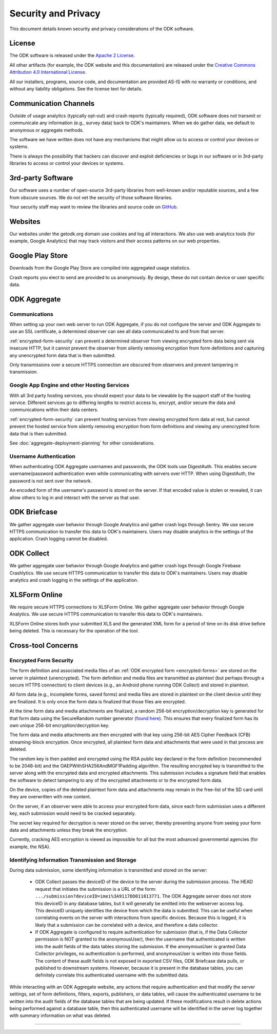 *********************
Security and Privacy
*********************

.. _security-and-privacy:

This document details known security and privacy considerations of the ODK software.

.. _license:

License 
-------

The ODK software is released under the `Apache 2 License`_.

.. _Apache 2 License: http://www.apache.org/licenses/LICENSE-2.0

All other artifacts (for example, the ODK website and this documentation) are released under the `Creative Commons Attribution 4.0 International License <https://creativecommons.org/licenses/by/4.0/>`_.

All our installers, programs, source code, and documentation are provided AS-IS with no warranty or conditions, and without any liability obligations. See the license text for details.

.. _communication-channels:

Communication Channels
----------------------

Outside of usage analytics (typically opt-out) and crash reports (typically required), ODK software does not transmit or communicate any information (e.g., survey data) back to ODK's maintainers. When we do gather data, we default to anonymous or aggregate methods.

The software we have written does not have any mechanisms that might allow us to access or control your devices or systems.

There is always the possibility that hackers can discover and exploit deficiencies or bugs in our software or in 3rd-party libraries to access or control your devices or systems.

.. _3rd-party-software:

3rd-party Software
------------------

Our software uses a number of open-source 3rd-party libraries from well-known and/or reputable sources, and a few from obscure sources. We do not vet the security of those software libraries.

Your security staff may want to review the libraries and source code on `GitHub <https://github.com/getodk>`_.

.. _security-privacy-odk-websites:

Websites
--------

Our websites under the getodk.org domain use cookies and log all interactions. We also use web analytics tools (for example, Google Analytics) that may track visitors and their access patterns on our web properties.

.. _security-privacy-google-play-store:

Google Play Store
-----------------------

Downloads from the Google Play Store are compiled into aggregated usage statistics.

Crash reports you elect to send are provided to us anonymously. By design, these do not contain device or user specific data.

.. _security-privacy-odk-aggregate:

ODK Aggregate
--------------

.. _odk-aggregate-communications:

Communications
~~~~~~~~~~~~~~

When setting up your own web server to run ODK Aggregate, if you do not configure the server and ODK Aggregate to use an SSL certificate, a determined observer can see all data communicated to and from that server.

:ref:`encrypted-form-security` can prevent a determined observer from viewing encrypted form data being sent via insecure HTTP, but it cannot prevent the observer from silently removing encryption from form definitions and capturing any unencrypted form data that is then submitted.

Only transmissions over a secure HTTPS connection are obscured from observers and prevent tampering in transmission.

.. _odk-aggregate-deployments:

Google App Engine and other Hosting Services
~~~~~~~~~~~~~~~~~~~~~~~~~~~~~~~~~~~~~~~~~~~~

With all 3rd party hosting services, you should expect your data to be viewable by the support staff of the hosting service. Different services go to differing lengths to restrict access to, encrypt, and/or secure the data and communications within their data centers.

:ref:`encrypted-form-security` can prevent hosting services from viewing encrypted form data at rest, but cannot prevent the hosted service from silently removing encryption from form definitions and viewing any unencrypted form data that is then submitted.

See :doc:`aggregate-deployment-planning` for other considerations.

.. _odk-aggregate-username-authentication:

Username Authentication
~~~~~~~~~~~~~~~~~~~~~~~

When authenticating ODK Aggregate usernames and passwords, the ODK tools use DigestAuth. This enables secure username/password authentication even while communicating with servers over HTTP. When using DigestAuth, the password is not sent over the network.

An encoded form of the username's password is stored on the server. If that encoded value is stolen or revealed, it can allow others to log in and interact with the server as that user.

.. _security-privacy-odk-briefcase:

ODK Briefcase
-------------

We gather aggregate user behavior through Google Analytics and gather crash logs through Sentry. We use secure HTTPS communication to transfer this data to ODK's maintainers. Users may disable analytics in the settings of the application. Crash logging cannot be disabled.

.. _security-privacy-odk-collect:

ODK Collect
-----------

We gather aggregate user behavior through Google Analytics and gather crash logs through Google Firebase Crashlytics. We use secure HTTPS communication to transfer this data to ODK's maintainers. Users may disable analytics and crash logging in the settings of the application.

.. _security-privacy-xlsform-online:

XLSForm Online
--------------

We require secure HTTPS connections to XLSForm Online. We gather aggregate user behavior through Google Analytics. We use secure HTTPS communication to transfer this data to ODK's maintainers.

XLSForm Online stores both your submitted XLS and the generated XML form for a period of time on its disk drive before being deleted. This is necessary for the operation of the tool.


Cross-tool Concerns
-------------------

.. _encrypted-form-security:

Encrypted Form Security
~~~~~~~~~~~~~~~~~~~~~~~

The form definition and associated media files of an :ref:`ODK encrypted form <encrypted-forms>` are stored on the server in plaintext (unencrypted). The form definition and media files are transmitted as plaintext (but perhaps through a secure HTTPS connection) to client devices (e.g., an Android phone running ODK Collect) and stored in plaintext.

All form data (e.g., incomplete forms, saved forms) and media files are stored in plaintext on the client device until they are finalized. It is only once the form data is finalized that those files are encrypted.

At the time form data and media attachments are finalized, a random 256-bit encryption/decryption key is generated for that form data using the SecureRandom number generator (`found here <https://docs.oracle.com/javase/7/docs/api/java/security/SecureRandom.html>`_). This ensures that every finalized form has its own unique 256-bit encryption/decryption key.

The form data and media attachments are then encrypted with that key using 256-bit AES Cipher Feedback (CFB) streaming-block encryption. Once encrypted, all plaintext form data and attachments that were used in that process are deleted.

The random key is then padded and encrypted using the RSA public key declared in the form definition (recommended to be 2048-bit) and the OAEPWithSHA256AndMGF1Padding algorithm. The resulting encrypted key is transmitted to the server along with the encrypted data and encrypted attachments. This submission includes a signature field that enables the software to detect tampering to any of the encrypted attachments or to the encrypted form data.

On the device, copies of the deleted plaintext form data and attachments may remain in the free-list of the SD card until they are overwritten with new content.

On the server, if an observer were able to access your encrypted form data, since each form submission uses a different key, each submission would need to be cracked separately.

The secret key required for decryption is never stored on the server, thereby preventing anyone from seeing your form data and attachments unless they break the encryption.

Currently, cracking AES encryption is viewed as impossible for all but the most advanced governmental agencies (for example, the NSA).

.. _identifying-information-transmission-storage:

Identifying Information Transmission and Storage
~~~~~~~~~~~~~~~~~~~~~~~~~~~~~~~~~~~~~~~~~~~~~~~~

During data submission, some identifying information is transmitted and stored on the server:

  - ODK Collect passes the deviceID of the device to the server during the submission process. The HEAD request that initiates the submission is a URL of the form: ``.../submission?deviceID=imei%3A9117DD011813771``. The ODK Aggregate server does not store this deviceID in any database tables, but it will generally be emitted into the webserver access log. This deviceID uniquely identifies the device from which the data is submitted. This can be useful when correlating events on the server with interactions from specific devices. Because this is logged, it is likely that a submission can be correlated with a device, and therefore a data collector.

  - If ODK Aggregate is configured to require authentication for submission (that is, if the Data Collector permission is NOT granted to the anonymousUser), then the username that authenticated is written into the audit fields of the data tables storing the submission. If the anonymousUser is granted Data Collector privileges, no authentication is performed, and anonymousUser is written into those fields. The content of these audit fields is not exposed in exported CSV files, ODK Briefcase data pulls, or published to downstream systems. However, because it is present in the database tables, you can definitely correlate this authenticated username with the submitted data.

While interacting with an ODK Aggregate website, any actions that require authentication and that modify the server settings, set of form definitions, filters, exports, publishers, or data tables, will cause the authenticated username to be written into the audit fields of the database tables that are being updated. If these modifications result in delete actions being performed against a database table, then this authenticated username will be identified in the server log together with summary information on what was deleted.

----

.. seealso::

  `Towards a Secure Framework for mHealth <http://bora.uib.no/handle/1956/10652/>`_. 
    A Case Study in Mobile Data Collection Systems. Samson Hussien Gejibo. Ph.D. Dissertation at the University of Bergen, 2015.
